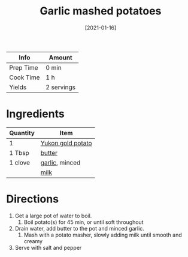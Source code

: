 :PROPERTIES:
:ID:       8657b90a-b21f-470f-ac6a-c3fc9950af6a
:END:
#+TITLE: Garlic mashed potatoes
#+DATE: [2021-01-16]
#+LAST_MODIFIED: [2022-07-25 Mon 09:03]
#+FILETAGS: :recipe:vegetarian:dinner:side:

| Info      | Amount     |
|-----------+------------|
| Prep Time | 0 min      |
| Cook Time | 1 h        |
| Yields    | 2 servings |

* Ingredients

| Quantity | Item              |
|----------+-------------------|
| 1        | [[../_ingredients/potato.md][Yukon gold potato]] |
| 1 Tbsp   | [[../_ingredients/butter.md][butter]]            |
| 1 clove  | [[../_ingredients/garlic.md][garlic]], minced    |
|          | [[../_ingredients/milk.md][milk]]              |

* Directions

1. Get a large pot of water to boil.
   1. Boil potato(s) for 45 min, or until soft throughout
2. Drain water, add butter to the pot and minced garlic.
   1. Mash with a potato masher, slowly adding milk until smooth and creamy
3. Serve with salt and pepper
